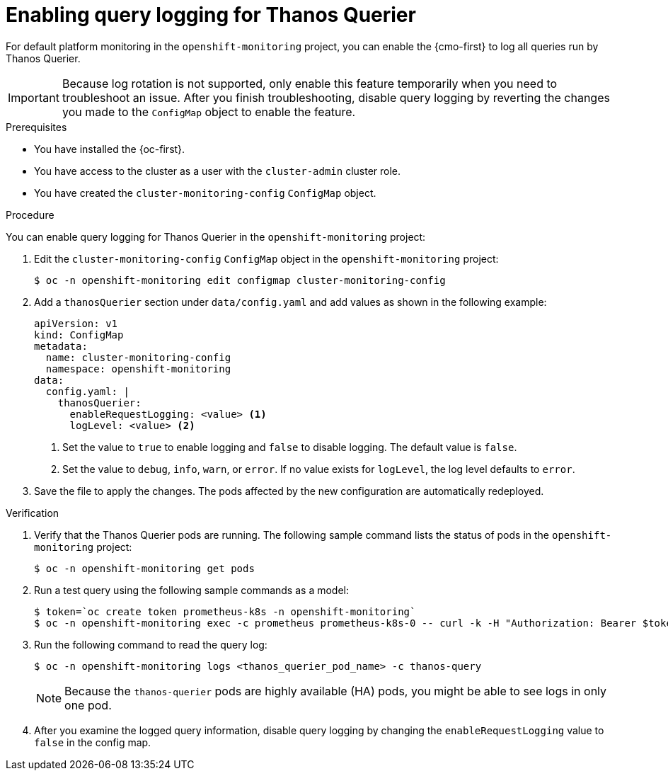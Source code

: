 // Module included in the following assemblies:
//
// * observability/monitoring/configuring-the-monitoring-stack.adoc

:_mod-docs-content-type: PROCEDURE
[id="enabling-query-logging-for-thanos-querier_{context}"]
= Enabling query logging for Thanos Querier

For default platform monitoring in the `openshift-monitoring` project, you can enable the {cmo-first} to log all queries run by Thanos Querier.

[IMPORTANT]
====
Because log rotation is not supported, only enable this feature temporarily when you need to troubleshoot an issue. After you finish troubleshooting, disable query logging by reverting the changes you made to the `ConfigMap` object to enable the feature.
====

.Prerequisites

* You have installed the {oc-first}.
* You have access to the cluster as a user with the `cluster-admin` cluster role.
* You have created the `cluster-monitoring-config` `ConfigMap` object.

.Procedure

You can enable query logging for Thanos Querier in the `openshift-monitoring` project:

. Edit the `cluster-monitoring-config` `ConfigMap` object in the `openshift-monitoring` project:
+
[source,terminal]
----
$ oc -n openshift-monitoring edit configmap cluster-monitoring-config
----
+
. Add a `thanosQuerier` section under `data/config.yaml` and add values as shown in the following example:
+
[source,yaml]
----
apiVersion: v1
kind: ConfigMap
metadata:
  name: cluster-monitoring-config
  namespace: openshift-monitoring
data:
  config.yaml: |
    thanosQuerier:
      enableRequestLogging: <value> <1>
      logLevel: <value> <2>


----
<1> Set the value to `true` to enable logging and `false` to disable logging. The default value is `false`.
<2> Set the value to `debug`, `info`, `warn`, or `error`. If no value exists for `logLevel`, the log level defaults to `error`.
+
. Save the file to apply the changes. The pods affected by the new configuration are automatically redeployed.

.Verification

. Verify that the Thanos Querier pods are running. The following sample command lists the status of pods in the `openshift-monitoring` project:
+
[source,terminal]
----
$ oc -n openshift-monitoring get pods
----
+
. Run a test query using the following sample commands as a model:
+
[source,terminal]
----
$ token=`oc create token prometheus-k8s -n openshift-monitoring`
$ oc -n openshift-monitoring exec -c prometheus prometheus-k8s-0 -- curl -k -H "Authorization: Bearer $token" 'https://thanos-querier.openshift-monitoring.svc:9091/api/v1/query?query=cluster_version'
----
. Run the following command to read the query log:
+
[source,terminal]
----
$ oc -n openshift-monitoring logs <thanos_querier_pod_name> -c thanos-query
----
+
[NOTE]
====
Because the `thanos-querier` pods are highly available (HA) pods, you might be able to see logs in only one pod.
====
+
. After you examine the logged query information, disable query logging by changing the `enableRequestLogging` value to `false` in the config map.
